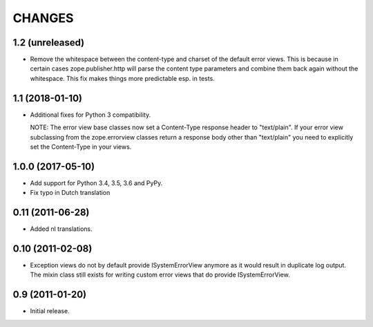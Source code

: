 =========
 CHANGES
=========

1.2 (unreleased)
================

- Remove the whitespace between the content-type and charset of the default
  error views. This is because in certain cases zope.publisher.http will parse
  the content type parameters and combine them back again without the
  whitespace. This fix makes things more predictable esp. in tests.

1.1 (2018-01-10)
================

- Additional fixes for Python 3 compatibility.

  NOTE: The error view base classes now set a Content-Type response header to
  "text/plain". If your error view subclassing from the zope.errorview classes
  return a response body other than "text/plain" you need to explicitly set
  the Content-Type in your views.

1.0.0 (2017-05-10)
==================

- Add support for Python 3.4, 3.5, 3.6 and PyPy.

- Fix typo in Dutch translation

0.11 (2011-06-28)
=================

- Added nl translations.

0.10 (2011-02-08)
=================

- Exception views do not by default provide ISystemErrorView anymore as it
  would result in duplicate log output. The mixin class still exists for
  writing custom error views that do provide ISystemErrorView.

0.9 (2011-01-20)
================

- Initial release.

